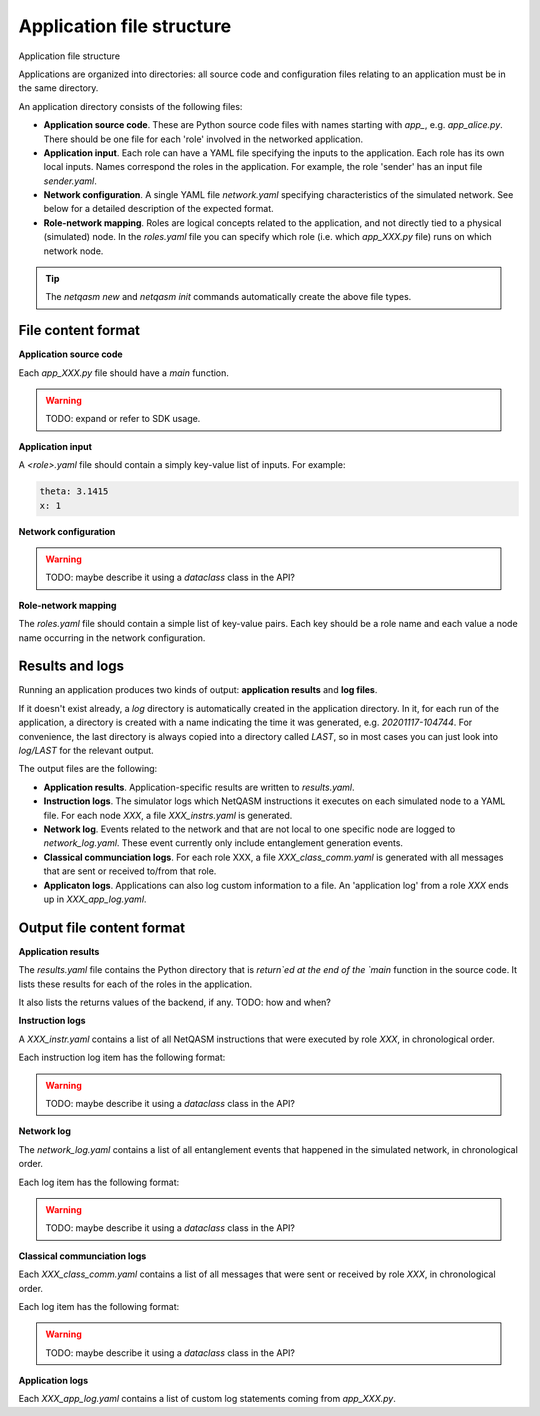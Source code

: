 .. _file-structure:

Application file structure
==========================

Application file structure

Applications are organized into directories:
all source code and configuration files relating to an application must be in the same directory.

An application directory consists of the following files:

* **Application source code**. These are Python source code files with names starting with `app_`, e.g. `app_alice.py`.
  There should be one file for each 'role' involved in the networked application.
* **Application input**. Each role can have a YAML file specifying the inputs to the application.
  Each role has its own local inputs.
  Names correspond the roles in the application. For example, the role 'sender' has an input file `sender.yaml`.
* **Network configuration**. A single YAML file `network.yaml` specifying characteristics of the simulated network.
  See below for a detailed description of the expected format.
* **Role-network mapping**. Roles are logical concepts related to the application, and not directly tied to a physical (simulated) node.
  In the `roles.yaml` file you can specify which role (i.e. which `app_XXX.py` file) runs on which network node.

.. tip::

   The `netqasm new` and `netqasm init` commands automatically create the above file types.

======================
File content format
======================

**Application source code**

Each `app_XXX.py` file should have a `main` function.

.. warning::

   TODO: expand or refer to SDK usage.


**Application input**

A `<role>.yaml` file should contain a simply key-value list of inputs.
For example:

.. code-block:: YAML
   
   theta: 3.1415
   x: 1


**Network configuration**


.. warning::

   TODO: maybe describe it using a `dataclass` class in the API?

**Role-network mapping**

The `roles.yaml` file should contain a simple list of key-value pairs.
Each key should be a role name and each value a node name occurring in the network configuration.


================
Results and logs
================
Running an application produces two kinds of output: **application results** and **log files**.

If it doesn't exist already, a `log` directory is automatically created in the application directory.
In it, for each run of the application, a directory is created with a name indicating the time it was generated, e.g. `20201117-104744`.
For convenience, the last directory is always copied into a directory called `LAST`, so in most cases you can just look into `log/LAST` for the relevant output.

The output files are the following:

* **Application results**. Application-specific results are written to `results.yaml`.
* **Instruction logs**. The simulator logs which NetQASM instructions it executes on each simulated node to a YAML file.
  For each node `XXX`, a file `XXX_instrs.yaml` is generated.
* **Network log**. Events related to the network and that are not local to one specific node are logged to `network_log.yaml`.
  These event currently only include entanglement generation events.
* **Classical communciation logs**. For each role XXX, a file `XXX_class_comm.yaml` is generated with all messages that are sent or received to/from that role.
* **Applicaton logs**. Applications can also log custom information to a file.
  An 'application log' from a role `XXX` ends up in `XXX_app_log.yaml`.


==========================
Output file content format
==========================

**Application results**

The `results.yaml` file contains the Python directory that is `return`ed at the end of the `main` function in the source code.
It lists these results for each of the roles in the application.

It also lists the returns values of the backend, if any. TODO: how and when?


**Instruction logs**

A `XXX_instr.yaml` contains a list of all NetQASM instructions that were executed by role `XXX`, in chronological order.

Each instruction log item has the following format:

.. warning::

   TODO: maybe describe it using a `dataclass` class in the API?


**Network log**

The `network_log.yaml` contains a list of all entanglement events that happened in the simulated network, in chronological order.

Each log item has the following format:

.. warning::

   TODO: maybe describe it using a `dataclass` class in the API?


**Classical communciation logs**

Each `XXX_class_comm.yaml` contains a list of all messages that were sent or received by role `XXX`, in chronological order.

Each log item has the following format:

.. warning::

   TODO: maybe describe it using a `dataclass` class in the API?


**Application logs**

Each `XXX_app_log.yaml` contains a list of custom log statements coming from `app_XXX.py`.
